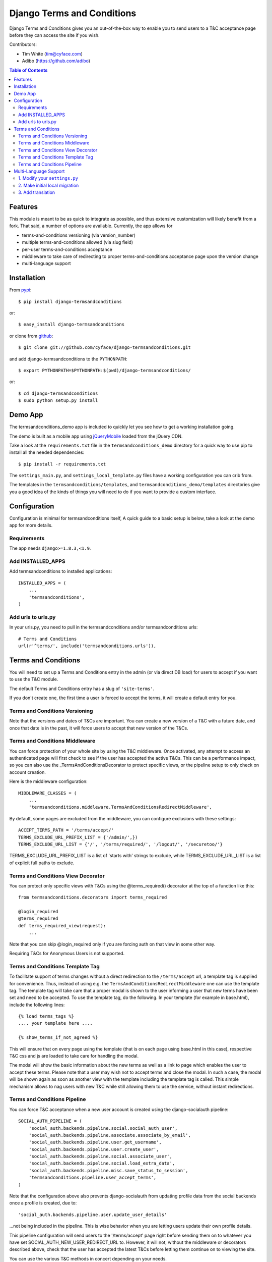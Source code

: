 ===========================
Django Terms and Conditions
===========================

.. image:: https://badge.fury.io/py/django-termsandconditions.svg
    :target: http://badge.fury.io/py/django-termsandconditions

.. image:: https://travis-ci.org/cyface/django-termsandconditions.svg?branch=master
    :target: https://travis-ci.org/cyface/django-termsandconditions

.. image:: https://coveralls.io/repos/cyface/django-termsandconditions/badge.svg?branch=master&service=github
    :target: https://coveralls.io/github/cyface/django-termsandconditions?branch=master

Django Terms and Conditions gives you an out-of-the-box way to enable you to send users to a T&C acceptance page before they
can access the site if you wish.

Contributors:

- Tim White (tim@cyface.com)
- Adibo (https://github.com/adibo)

.. contents:: Table of Contents

Features
========

This module is meant to be as quick to integrate as possible, and thus extensive customization will likely benefit from a fork. That said, a number of options are available. Currently, the app allows for

- terms-and-conditions versioning (via version_number)
- multiple terms-and-conditions allowed (via slug field)
- per-user terms-and-conditions acceptance
- middleware to take care of redirecting to proper terms-and-conditions acceptance page upon the version change
- multi-language support

Installation
============

From `pypi <https://pypi.python.org>`_::

    $ pip install django-termsandconditions

or::

    $ easy_install django-termsandconditions

or clone from `github <http://github.com>`_::

    $ git clone git://github.com/cyface/django-termsandconditions.git

and add django-termsandconditions to the ``PYTHONPATH``::

    $ export PYTHONPATH=$PYTHONPATH:$(pwd)/django-termsandconditions/

or::

    $ cd django-termsandconditions
    $ sudo python setup.py install

Demo App
========
The termsandconditions_demo app is included to quickly let you see how to get a working installation going.

The demo is built as a mobile app using `jQueryMobile <http://jquerymobile.com/>`_ loaded from the jQuery CDN.

Take a look at the ``requirements.txt`` file in the ``termsandconditions_demo`` directory for a quick way to use pip to install
all the needed dependencies::

    $ pip install -r requirements.txt

The ``settings_main.py``, and ``settings_local_template.py`` files have a working configuration you can crib from.

The templates in the ``termsandconditions/templates``, and ``termsandconditions_demo/templates`` directories
give you a good idea of the kinds of things you will need to do if you want to provide a custom interface.

Configuration
=============

Configuration is minimal for termsandconditions itself, A quick guide to a basic setup
is below, take a look at the demo app for more details.

Requirements
------------

The app needs ``django>=1.8.3,<1.9``.

Add INSTALLED_APPS
------------------

Add termsandconditions to installed applications::

    INSTALLED_APPS = (
        ...
        'termsandconditions',
    )

Add urls to urls.py
-------------------

In your urls.py, you need to pull in the termsandconditions and/or termsandconditions urls::

    # Terms and Conditions
    url(r'^terms/', include('termsandconditions.urls')),

Terms and Conditions
====================

You will need to set up a Terms and Conditions entry in the admin (or via direct DB load) for users to accept if
you want to use the T&C module.

The default Terms and Conditions entry has a slug of ``'site-terms'``.

If you don't create one, the first time a user is forced to accept the terms, it will create a default entry for you.

Terms and Conditions Versioning
-------------------------------
Note that the versions and dates of T&Cs are important. You can create a new version of a T&C with a future date,
and once that date is in the past, it will force users to accept that new version of the T&Cs.

Terms and Conditions Middleware
-------------------------------
You can force protection of your whole site by using the T&C middleware. Once activated, any attempt to access an
authenticated page will first check to see if the user has accepted the active T&Cs. This can be a performance impact,
so you can also use the _TermsAndConditionsDecorator to protect specific views, or the pipeline setup to only check on
account creation.

Here is the middleware configuration::

    MIDDLEWARE_CLASSES = (
        ...
        'termsandconditions.middleware.TermsAndConditionsRedirectMiddleware',

By default, some pages are excluded from the middleware, you can configure exclusions with these settings::

    ACCEPT_TERMS_PATH = '/terms/accept/'
    TERMS_EXCLUDE_URL_PREFIX_LIST = {'/admin/',})
    TERMS_EXCLUDE_URL_LIST = {'/', '/terms/required/', '/logout/', '/securetoo/'}

TERMS_EXCLUDE_URL_PREFIX_LIST is a list of 'starts with' strings to exclude, while TERMS_EXCLUDE_URL_LIST is a list of
explicit full paths to exclude.

Terms and Conditions View Decorator
-----------------------------------
You can protect only specific views with T&Cs using the @terms_required() decorator at the top of a function like this::

    from termsandconditions.decorators import terms_required

    @login_required
    @terms_required
    def terms_required_view(request):
        ...

Note that you can skip @login_required only if you are forcing auth on that view in some other way.

Requiring T&Cs for Anonymous Users is not supported.

Terms and Conditions Template Tag
---------------------------------

To facilitate support of terms changes without a direct redirection to the ``/terms/accept`` url, a template tag is
supplied for convenience. Thus, instead of using e.g. the ``TermsAndConditionsRedirectMiddleware`` one can use the
template tag. The template tag will take care that a proper modal is shown to the user informing a user that new terms
have been set and need to be accepted. To use the template tag, do the following. In your template (for example in
base.html), include the following lines::

    {% load terms_tags %}
    .... your template here ....

    {% show_terms_if_not_agreed %}

This will ensure that on every page using the template (that is on each page using base.html in this case), respective
T&C css and js are loaded to take care for handling the modal.

The modal will show the basic information about the new terms as well as a link to page which enables the user to
accept these terms. Please note that a user may wish not to accept terms and close the modal. In such a case, the
modal will be shown again as soon as another view with the template including the template tag is called.
This simple mechanism allows to nag users with new T&C while still allowing them to use the service, without instant
redirections.

Terms and Conditions Pipeline
-----------------------------
You can force T&C acceptance when a new user account is created using the django-socialauth pipeline::

    SOCIAL_AUTH_PIPELINE = (
        'social_auth.backends.pipeline.social.social_auth_user',
        'social_auth.backends.pipeline.associate.associate_by_email',
        'social_auth.backends.pipeline.user.get_username',
        'social_auth.backends.pipeline.user.create_user',
        'social_auth.backends.pipeline.social.associate_user',
        'social_auth.backends.pipeline.social.load_extra_data',
        'social_auth.backends.pipeline.misc.save_status_to_session',
        'termsandconditions.pipeline.user_accept_terms',
    )

Note that the configuration above also prevents django-socialauth from updating profile data from the social backends
once a profile is created, due to::

    'social_auth.backends.pipeline.user.update_user_details'

...not being included in the pipeline. This is wise behavior when you are letting users update their own profile details.

This pipeline configuration will send users to the '/terms/accept' page right before sending them on to whatever you
have set SOCIAL_AUTH_NEW_USER_REDIRECT_URL to.  However, it will not, without the middleware or decorators described
above, check that the user has accepted the latest T&Cs before letting them continue on to viewing the site.

You can use the various T&C methods in concert depending on your needs.

Multi-Language Support
======================
In case you are in need of your ``termsandconditions`` objects to handle multiple languages, we recommend to use
``django-modeltranslation <https://github.com/deschler/django-modeltranslation>`` (or similar) module.
In case of django-modeltranslation the setup is rather straight forward, but needs several steps. Here they are.

1. Modify your ``settings.py``
------------------------------

In your ``settings.py`` file, you need to specify the ``LANGUAGES`` and set ``MIGRATION_MODULES`` to point to a local
migration directory for the ``termsandconditions`` module (the migration due to modeltranslation will live there)::

    LANGUAGES = (
        ('en', 'English'),
        ('pl', 'Polish'),
    )

    MIGRATION_MODULES = {
        # local path for migration for the termsandconditions
        'termsandconditions': 'your_app.migrations.migrations_termsandconditions',
    }

Don't forget to create the respective directory and the ``__init__.py`` file there!
Please note that ``migrations_termsandconditions`` directory name is used to avoid confusion with the T&C app name.

2. Make initial local migration
-------------------------------

As we switch to the local migration for the ``termsandconditions`` module, we need to execute initial migration
for the module (as a starting point). Thus::

    python manage.py makemigrations termsandconditions

The relevant initial migration file should now be in ``your_app/migrations/migrations_termsandconditions`` directory.
Now, just execute the migration::

    python manage.py migrate termsandconditions

3. Add translation
------------------

To translate terms-and-conditions model to other languages (as specified in ``settings.py``), create a ``translation.py``
file in your project, with the following content::

    from modeltranslation.translator import translator, TranslationOptions
    from termsandconditions.models import TermsAndConditions

    class TermsAndConditionsTranslationOptions(TranslationOptions):
        fields = ('name', 'text', 'info')
    translator.register(TermsAndConditions, TermsAndConditionsTranslationOptions)

This assumes you want to have 3 most relevant model fields translated.
After that you just need to make migrations again (to account for new fields due to modeltranslation)::

    python manage.py makemigrations termsandconditions

That's it. Your model is now ready to cover the translations! Just as hint we suggest to also include some
data migration in order to populate newly created, translated fields (i.e. ``name_en``, ``name_pl``, etc.) with
the initial data (e.g. by copying the content of the base field, i.e. ``name``, etc.)
